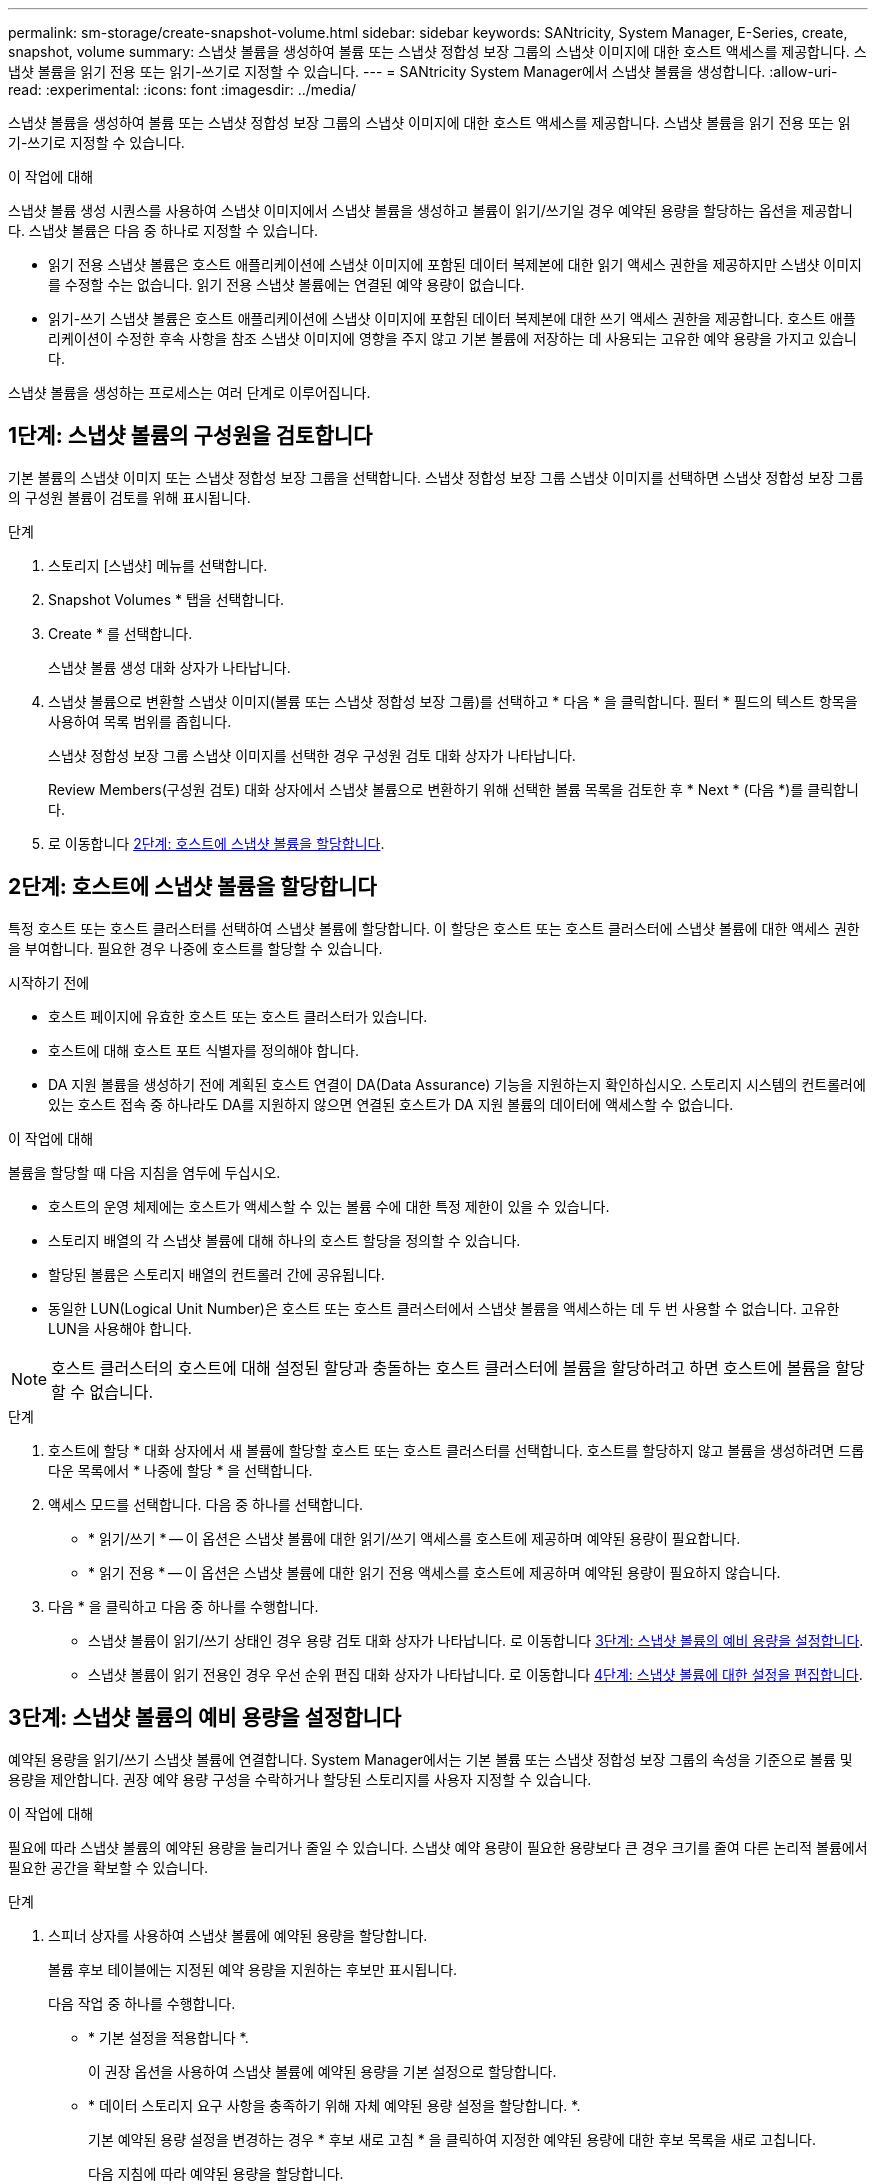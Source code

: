 ---
permalink: sm-storage/create-snapshot-volume.html 
sidebar: sidebar 
keywords: SANtricity, System Manager, E-Series, create, snapshot, volume 
summary: 스냅샷 볼륨을 생성하여 볼륨 또는 스냅샷 정합성 보장 그룹의 스냅샷 이미지에 대한 호스트 액세스를 제공합니다. 스냅샷 볼륨을 읽기 전용 또는 읽기-쓰기로 지정할 수 있습니다. 
---
= SANtricity System Manager에서 스냅샷 볼륨을 생성합니다.
:allow-uri-read: 
:experimental: 
:icons: font
:imagesdir: ../media/


[role="lead"]
스냅샷 볼륨을 생성하여 볼륨 또는 스냅샷 정합성 보장 그룹의 스냅샷 이미지에 대한 호스트 액세스를 제공합니다. 스냅샷 볼륨을 읽기 전용 또는 읽기-쓰기로 지정할 수 있습니다.

.이 작업에 대해
스냅샷 볼륨 생성 시퀀스를 사용하여 스냅샷 이미지에서 스냅샷 볼륨을 생성하고 볼륨이 읽기/쓰기일 경우 예약된 용량을 할당하는 옵션을 제공합니다. 스냅샷 볼륨은 다음 중 하나로 지정할 수 있습니다.

* 읽기 전용 스냅샷 볼륨은 호스트 애플리케이션에 스냅샷 이미지에 포함된 데이터 복제본에 대한 읽기 액세스 권한을 제공하지만 스냅샷 이미지를 수정할 수는 없습니다. 읽기 전용 스냅샷 볼륨에는 연결된 예약 용량이 없습니다.
* 읽기-쓰기 스냅샷 볼륨은 호스트 애플리케이션에 스냅샷 이미지에 포함된 데이터 복제본에 대한 쓰기 액세스 권한을 제공합니다. 호스트 애플리케이션이 수정한 후속 사항을 참조 스냅샷 이미지에 영향을 주지 않고 기본 볼륨에 저장하는 데 사용되는 고유한 예약 용량을 가지고 있습니다.


스냅샷 볼륨을 생성하는 프로세스는 여러 단계로 이루어집니다.



== 1단계: 스냅샷 볼륨의 구성원을 검토합니다

기본 볼륨의 스냅샷 이미지 또는 스냅샷 정합성 보장 그룹을 선택합니다. 스냅샷 정합성 보장 그룹 스냅샷 이미지를 선택하면 스냅샷 정합성 보장 그룹의 구성원 볼륨이 검토를 위해 표시됩니다.

.단계
. 스토리지 [스냅샷] 메뉴를 선택합니다.
. Snapshot Volumes * 탭을 선택합니다.
. Create * 를 선택합니다.
+
스냅샷 볼륨 생성 대화 상자가 나타납니다.

. 스냅샷 볼륨으로 변환할 스냅샷 이미지(볼륨 또는 스냅샷 정합성 보장 그룹)를 선택하고 * 다음 * 을 클릭합니다. 필터 * 필드의 텍스트 항목을 사용하여 목록 범위를 좁힙니다.
+
스냅샷 정합성 보장 그룹 스냅샷 이미지를 선택한 경우 구성원 검토 대화 상자가 나타납니다.

+
Review Members(구성원 검토) 대화 상자에서 스냅샷 볼륨으로 변환하기 위해 선택한 볼륨 목록을 검토한 후 * Next * (다음 *)를 클릭합니다.

. 로 이동합니다 <<2단계: 호스트에 스냅샷 볼륨을 할당합니다>>.




== 2단계: 호스트에 스냅샷 볼륨을 할당합니다

특정 호스트 또는 호스트 클러스터를 선택하여 스냅샷 볼륨에 할당합니다. 이 할당은 호스트 또는 호스트 클러스터에 스냅샷 볼륨에 대한 액세스 권한을 부여합니다. 필요한 경우 나중에 호스트를 할당할 수 있습니다.

.시작하기 전에
* 호스트 페이지에 유효한 호스트 또는 호스트 클러스터가 있습니다.
* 호스트에 대해 호스트 포트 식별자를 정의해야 합니다.
* DA 지원 볼륨을 생성하기 전에 계획된 호스트 연결이 DA(Data Assurance) 기능을 지원하는지 확인하십시오. 스토리지 시스템의 컨트롤러에 있는 호스트 접속 중 하나라도 DA를 지원하지 않으면 연결된 호스트가 DA 지원 볼륨의 데이터에 액세스할 수 없습니다.


.이 작업에 대해
볼륨을 할당할 때 다음 지침을 염두에 두십시오.

* 호스트의 운영 체제에는 호스트가 액세스할 수 있는 볼륨 수에 대한 특정 제한이 있을 수 있습니다.
* 스토리지 배열의 각 스냅샷 볼륨에 대해 하나의 호스트 할당을 정의할 수 있습니다.
* 할당된 볼륨은 스토리지 배열의 컨트롤러 간에 공유됩니다.
* 동일한 LUN(Logical Unit Number)은 호스트 또는 호스트 클러스터에서 스냅샷 볼륨을 액세스하는 데 두 번 사용할 수 없습니다. 고유한 LUN을 사용해야 합니다.


[NOTE]
====
호스트 클러스터의 호스트에 대해 설정된 할당과 충돌하는 호스트 클러스터에 볼륨을 할당하려고 하면 호스트에 볼륨을 할당할 수 없습니다.

====
.단계
. 호스트에 할당 * 대화 상자에서 새 볼륨에 할당할 호스트 또는 호스트 클러스터를 선택합니다. 호스트를 할당하지 않고 볼륨을 생성하려면 드롭다운 목록에서 * 나중에 할당 * 을 선택합니다.
. 액세스 모드를 선택합니다. 다음 중 하나를 선택합니다.
+
** * 읽기/쓰기 * -- 이 옵션은 스냅샷 볼륨에 대한 읽기/쓰기 액세스를 호스트에 제공하며 예약된 용량이 필요합니다.
** * 읽기 전용 * -- 이 옵션은 스냅샷 볼륨에 대한 읽기 전용 액세스를 호스트에 제공하며 예약된 용량이 필요하지 않습니다.


. 다음 * 을 클릭하고 다음 중 하나를 수행합니다.
+
** 스냅샷 볼륨이 읽기/쓰기 상태인 경우 용량 검토 대화 상자가 나타납니다. 로 이동합니다 <<3단계: 스냅샷 볼륨의 예비 용량을 설정합니다>>.
** 스냅샷 볼륨이 읽기 전용인 경우 우선 순위 편집 대화 상자가 나타납니다. 로 이동합니다 <<4단계: 스냅샷 볼륨에 대한 설정을 편집합니다>>.






== 3단계: 스냅샷 볼륨의 예비 용량을 설정합니다

예약된 용량을 읽기/쓰기 스냅샷 볼륨에 연결합니다. System Manager에서는 기본 볼륨 또는 스냅샷 정합성 보장 그룹의 속성을 기준으로 볼륨 및 용량을 제안합니다. 권장 예약 용량 구성을 수락하거나 할당된 스토리지를 사용자 지정할 수 있습니다.

.이 작업에 대해
필요에 따라 스냅샷 볼륨의 예약된 용량을 늘리거나 줄일 수 있습니다. 스냅샷 예약 용량이 필요한 용량보다 큰 경우 크기를 줄여 다른 논리적 볼륨에서 필요한 공간을 확보할 수 있습니다.

.단계
. 스피너 상자를 사용하여 스냅샷 볼륨에 예약된 용량을 할당합니다.
+
볼륨 후보 테이블에는 지정된 예약 용량을 지원하는 후보만 표시됩니다.

+
다음 작업 중 하나를 수행합니다.

+
** * 기본 설정을 적용합니다 *.
+
이 권장 옵션을 사용하여 스냅샷 볼륨에 예약된 용량을 기본 설정으로 할당합니다.

** * 데이터 스토리지 요구 사항을 충족하기 위해 자체 예약된 용량 설정을 할당합니다. *.
+
기본 예약된 용량 설정을 변경하는 경우 * 후보 새로 고침 * 을 클릭하여 지정한 예약된 용량에 대한 후보 목록을 새로 고칩니다.

+
다음 지침에 따라 예약된 용량을 할당합니다.

+
*** 예약된 용량의 기본 설정은 기본 볼륨 용량의 40%이며 일반적으로 이 용량이면 충분합니다.
*** 필요한 용량은 볼륨에 대한 입출력 쓰기 빈도 및 크기와 스냅샷 이미지 컬렉션의 양과 기간에 따라 달라집니다.




. * 선택 사항: * 스냅샷 정합성 보장 그룹에 대한 스냅샷 볼륨을 생성하는 경우 예약된 용량 후보 테이블에 "후보 변경" 옵션이 나타납니다. 후보 변경 * 을 클릭하여 예약된 대체 용량을 선택합니다.
. 다음 * 을 클릭하고 으로 이동합니다 <<4단계: 스냅샷 볼륨에 대한 설정을 편집합니다>>.




== 4단계: 스냅샷 볼륨에 대한 설정을 편집합니다

이름, 캐싱, 예약된 용량 알림 임계값 등과 같은 스냅샷 볼륨의 설정을 변경합니다.

.이 작업에 대해
읽기 전용 성능을 개선하기 위해 SSD(Solid State Disk) 캐시에 볼륨을 추가할 수 있습니다. SSD 캐시는 스토리지 어레이에서 논리적으로 그룹화하는 SSD 드라이브 세트로 구성됩니다.

.단계
. 스냅샷 볼륨에 대한 설정을 적절히 적용하거나 변경합니다.
+
.필드 상세정보
[%collapsible]
====
[cols="25h,~"]
|===
| 설정 | 설명 


 a| 
* 스냅샷 볼륨 설정 *



 a| 
이름
 a| 
스냅샷 볼륨의 이름을 지정합니다.



 a| 
SSD Cache를 활성화합니다
 a| 
SSD에서 읽기 전용 캐싱을 설정하려면 이 옵션을 선택합니다.



 a| 
* 예약된 용량 설정 *



 a| 
다음 경우에 알림:
 a| 
* 는 읽기/쓰기 스냅샷 볼륨에 대해서만 표시됩니다 *.

spinner 상자를 사용하여 스냅샷 그룹의 예약된 용량이 거의 가득 찰 때 시스템에서 경고 알림을 보내는 백분율 지점을 조정합니다.

스냅샷 그룹의 예약된 용량이 지정된 임계값을 초과하는 경우 사전 알림을 사용하여 예약된 용량을 늘리거나 남은 공간이 부족해지기 전에 불필요한 객체를 삭제하십시오.

|===
====
. 스냅샷 볼륨 구성을 검토합니다. 변경하려면 * 뒤로 * 를 클릭합니다.
. 스냅샷 볼륨 구성이 만족스러우면 * 마침 * 을 클릭합니다.

